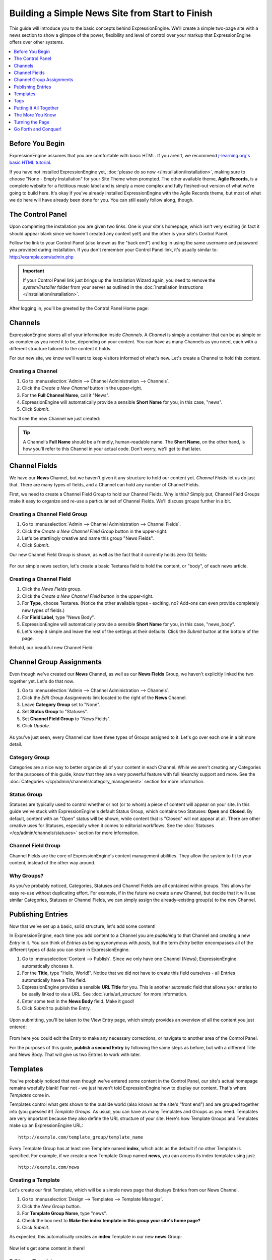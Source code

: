 ################################################
Building a Simple News Site from Start to Finish
################################################

This guide will introduce you to the basic concepts behind ExpressionEngine.
We'll create a simple two-page site with a news section to show a glimpse of the power,
flexibility and level of control over your markup that ExpressionEngine offers over
other systems. 

.. contents::
	:local:
	:depth: 1

****************
Before You Begin
****************

ExpressionEngine assumes that you are comfortable with basic HTML. If you aren't,
we recommend `j-learning.org's basic HTML tutorial <http://www.j-learning.org/build_it/page/basic_html/>`_.

If you have not installed ExpressionEngine yet, :doc:`please do so now </installation/installation>`,
making sure to choose "None - Empty Installation" for your Site Theme when prompted.
The other available theme, **Agile Records**, is a complete website for a fictitious music label
and is simply a more complex and fully fleshed-out version of what we're going to build here.
It's okay if you've already installed ExpressionEngine with the Agile Records theme, but most of
what we do here will have already been done for you. You can still easily follow along, though.


*****************
The Control Panel
*****************

Upon completing the installation you are given two links. One is your
site's homepage, which isn't very exciting (in fact it should appear blank since
we haven't created any content yet!) and the other is your site's Control Panel.

Follow the link to your Control Panel (also known as the "back end") and log in
using the same username and password you provided during installation. If you don't
remember your Control Panel link, it's usually similar to: `<http://example.com/admin.php>`_
	
.. important:: If your Control Panel link just brings up the Installation Wizard
	again, you need to remove the *system/installer* folder from your server as
	outlined in the :doc:`Installation Instructions </installation/installation>`.

After logging in, you'll be greeted by the Control Panel Home page:

.. figure:: ../images/cp_home.png
   :align: center
   :alt: Control Panel Home

********
Channels
********

ExpressionEngine stores all of your information inside *Channels*. A *Channel* is simply a container
that can be as simple or as complex as you need it to be, depending on your content.
You can have as many Channels as you need, each with a different structure
tailored to the content it holds.

For our new site, we know we'll want to keep visitors informed of what's new. Let's
create a Channel to hold this content.

Creating a Channel
==================

#. Go to :menuselection:`Admin --> Channel Administration --> Channels`.
#. Click the *Create a New Channel* button in the upper-right.
#. For the **Full Channel Name**, call it "News".
#. ExpressionEngine will automatically provide a sensible **Short Name** for you, in this case, "news".
#. Click *Submit*.

You'll see the new Channel we just created:

.. figure:: ../images/getting_started_channels.png
   :align: center
   :alt: Channels Page

.. tip:: A Channel's **Full Name** should be a friendly, human-readable name. The **Short Name**, on
	the other hand, is how you'll refer to this Channel in your actual code. Don't worry, we'll get
	to that later.

   
**************
Channel Fields
**************

We have our **News** Channel, but we haven't given it any structure to hold our content yet.
*Channel Fields* let us do just that. There are many types of fields, and a Channel can hold
any number of Channel Fields.

First, we need to create a Channel Field Group to hold our Channel Fields. Why is
this? Simply put, Channel Field Groups make it easy to organize and re-use a particular
set of Channel Fields. We'll discuss groups further in a bit.

Creating a Channel Field Group
==============================

#. Go to :menuselection:`Admin --> Channel Administration --> Channel Fields`.
#. Click the *Create a New Channel Field Group* button in the upper-right.
#. Let's be startlingly creative and name this group "News Fields".
#. Click *Submit*.

Our new Channel Field Group is shown, as well as the fact that it currently holds zero (0) fields:

.. figure:: ../images/getting_started_channel_field_groups.png
   :align: center
   :alt: Channel Field Groups Page


For our simple news section, let's create a basic Textarea field to hold the content, or "body", of each
news article.

Creating a Channel Field
========================

#. Click the *News Fields* group.
#. Click the *Create a New Channel Field* button in the upper-right.
#. For **Type**, choose Textarea. (Notice the other available types - exciting, no? Add-ons can even provide completely new types of fields.)
#. For **Field Label**, type "News Body".
#. ExpressionEngine will automatically provide a sensible **Short Name** for you, in this case, "news_body".
#. Let's keep it simple and leave the rest of the settings at their defaults. Click the *Submit* button at the bottom of the page.

Behold, our beautiful new Channel Field:

.. figure:: ../images/getting_started_channel_fields.png
   :align: center
   :alt: Channel Fields Page


*************************
Channel Group Assignments
*************************

Even though we've created our **News** Channel, as well as our **News Fields** Group, we haven't explicitly 
linked the two together yet. Let's do that now.

#. Go to :menuselection:`Admin --> Channel Administration --> Channels`.
#. Click the *Edit Group Assignments* link located to the right of the **News** Channel.
#. Leave **Category Group** set to "None".
#. Set **Status Group** to "Statuses".
#. Set **Channel Field Group** to "News Fields". 
#. Click *Update*.

.. figure:: ../images/getting_started_channel_group_assignments.png
   :align: center
   :alt: Channel Group Assignments Page

As you've just seen, every Channel can have
three types of Groups assigned to it. Let's go over each one in a bit more detail.

Category Group
==============

Categories are a nice way to better organize all of your content in each Channel.
While we aren't creating any Categories for the purposes of this guide, know that they are a very
powerful feature with full hiearchy support and more. See the :doc:`Categories </cp/admin/channels/category_management>`
section for more information.

Status Group
============

Statuses are typically used to control whether or not (or to whom) a piece of content will appear on your site. In
this guide we've stuck with ExpressionEngine's default Status Group, which contains two Statuses: **Open** and
**Closed**. By default, content with an "Open" status will be shown, while content that is "Closed"
will not appear at all. There are other creative uses for Statuses, especially when it comes to editorial
workflows. See the :doc:`Statuses </cp/admin/channels/statuses>` section for more information.
 
Channel Field Group
===================

Channel Fields are the core of ExpressionEngine's content management abilities. They allow the system
to fit to your content, instead of the other way around.

Why Groups?
===========

As you've probably noticed, Categories, Statuses and Channel Fields are all contained within groups.
This allows for easy re-use without duplicating effort. For example, if in the future we create a new
Channel, but decide that it will use similar Categories, Statuses or Channel Fields, we can simply
assign the already-existing group(s) to the new Channel.

******************
Publishing Entries
******************

Now that we've set up a basic, solid structure, let's add some content!

In ExpressionEngine, each time you add content to a Channel you are *publishing* to that
Channel and creating a new *Entry* in it. You can think of *Entries* as being synonymous with
*posts*, but the term *Entry* better encompasses all of the different types of data you can
store in ExpressionEngine.

#. Go to :menuselection:`Content --> Publish`. Since we only have one Channel (News), ExpressionEngine
   automatically chooses it.
#. For the **Title**, type "Hello, World!". Notice that we did not have to create this field
   ourselves - all Entries automatically have a Title field.
#. ExpressionEngine provides a sensible **URL Title** for you. This is another
   automatic field that allows your entries to be easily linked to via a URL.
   See :doc:`/urls/url_structure` for more information.
#. Enter some text in the **News Body** field. Make it good!
#. Click *Submit* to publish the Entry.


.. figure:: ../images/getting_started_publish.png
   :align: center
   :alt: Publish Page

Upon submitting, you'll be taken to the View Entry page, which simply provides an overview of
all the content you just entered:

.. figure:: ../images/getting_started_publish_view.png
   :align: center
   :alt: View Entry Page

From here you could edit the Entry to make any necessary corrections, or navigate to another area
of the Control Panel.

For the purposes of this guide, **publish a second Entry** by following the same steps as before, but
with a different Title and News Body. That will give us two Entries to work with later.

.. _getting_started_templates:

*********
Templates
*********

You've probably noticed that even though we've entered some content in the Control Panel,
our site's actual homepage remains woefully blank! Fear not - we just haven't told ExpressionEngine
how to display our content. That's where *Templates* come in.

Templates control what gets shown to the outside world (also known as the site's "front end")
and are grouped together into (you guessed it!) *Template Groups*. As usual, you can have as many
Templates and Groups as you need. Templates are very important because they also define the URL structure
of your site. Here's how Template Groups and Templates make up an ExpressionEngine URL::

	http://example.com/template_group/template_name

Every Template Group has at least one Template named **index**, which acts as the default if no other
Template is specified. For example, if we create a new Template Group named **news**, you can access its
index template using just::

	http://example.com/news
	
Creating a Template
===================

Let's create our first Template, which will be a simple news page that displays Entries from our News Channel. 

#. Go to :menuselection:`Design --> Templates --> Template Manager`.
#. Click the *New Group* button.
#. For **Template Group Name**, type "news".
#. Check the box next to **Make the index template in this group your site's home page?**
#. Click *Submit*.

As expected, this automatically creates an **index** Template in our new **news** Group:

.. figure:: ../images/getting_started_template_manager.png
   :align: center
   :alt: Template Manager

Now let's get some content in there!

Editing a Template
==================

Click on the **index** Template to open it in the Template Editor. You'll be greeted, unsurprisingly,
with a blank slate. Let's add some skeleton HTML::

	<!DOCTYPE html>
	<html>
	<head>
		<title>What's New</title>
		<meta charset="utf-8">
	</head>
	<body>
		<h1>All the news that's fit to pixelize.</h1>
	</body>
	</html>

.. figure:: ../images/getting_started_template_edit.png
   :align: center
   :alt: Template Edit

Click *Update* to save our changes and stay on the page (*Update and Finished* will return you to
the Template Manager). Then click the *View Rendered Template* button in the upper-right, which
should open the page in a new browser tab. It may not be very exciting, but it's something:

.. figure:: ../images/getting_started_template_v1.png
   :align: center
   :alt: Template with Static Content


.. tip:: You're not confined to editing your markup inside ExpressionEngine's Template Editor.
   You can enable :doc:`/templates/templates_as_files` and then work with Template files using
   any editor you choose.

"This is all well and good," you might be saying. "ExpressionEngine is outputting my markup exactly
as entered; no more or less, which is awesome. But it's still not showing any of the content
I entered into the News Channel!"

Strap yourself in, because we're about to do just that, and we're going to do it using
the core of ExpressionEngine's flexibility: *Tags*.

****
Tags
****

*Tags* fetch the content you've entered into ExpressionEngine and display it in your Templates
just the way you want. Here's how a typical Tag starts::

	{exp:channel:entries}

This tag, like most, has three segments: **exp**, **channel**, and **entries**.

#. **exp** simply tells ExpressionEngine that this is a Tag. All Tags will begin with this.
#. **channel** refers to the *Module* we want to use to fetch our data. ExpressionEngine is made
   up of various Modules, and each provides its own Tags. The :doc:`/modules/channel/index` is used to fetch
   data from your Channels, and is the most commonly used Module in ExpressionEngine.
#. **entries** refers to the type of data we want the Module to fetch, or in some cases,
   the action we want the Module to take. In this case, we're telling the Channel Module
   that we want to retrieve our :doc:`Entries </modules/channel/channel_entries>`.

Parameters
==========

We often need to give more information to a Module about what we want it to do.
In our example above, for instance, we still need to tell the Channel Module which Channel
we want to fetch Entries from. This is easily done with *parameters*::

	{exp:channel:entries channel="news"}

You can specify multiple parameters, too::

	{exp:channel:entries channel="news" limit="10"}

This tells the Channel Module that we want the 10 most recent Entries from the Channel named
*News*. Simple enough, right? Now that we've told it what to fetch, let's actually use that data!

.. tip:: Here's the full list of available :ref:`parameters <channel_entries_parameters>`
	for the :doc:`/modules/channel/channel_entries`. 

Variables
=========

*Variables* are the actual pieces of information that ExpressionEngine retrieves and
makes available to us. To get some content from an Entry, for example, use the Short Name
of the Channel Field. Remember the News Body field we created earlier? You can get its contents
like so::

	{news_body}
	
And the Title of the Entry is easily accessed with::

	{title}

There is also a lot of additional information about each Entry, such as when it was submitted,
who it was submitted by, and much more. For example, to get the author of an Entry::

	{author}

Now, we're ready to use this Tag in our Template.

.. tip:: Here's the full list of available :ref:`variables <channel_entries_single_variables>`
	for the :doc:`/modules/channel/channel_entries`. 

***********************
Putting it All Together 
***********************

Switch back to the Template Editor tab in your browser and
update the Template with the following code::

	<!DOCTYPE html>
	<html>
	<head>
		<title>What's New</title>
		<meta charset="utf-8">
	</head>
	<body>
		<h1>All the news that's fit to pixelize.</h1>
	
		{exp:channel:entries channel="news" limit="10"}
			<h2>{title}</h2>
			<p>By {author}</p>
			
			{news_body}
		{/exp:channel:entries}
	</body>
	</html>
	
After clicking *Update*, switch back over to the browser tab with the "Rendered Template" on it and
hit Refresh. By default, the Channel Module sorts your Entries by newest to oldest, so
you should now see your two previously-created Entries in all their glory:

.. figure:: ../images/getting_started_template_v2.png
   :align: center
   :alt: Template with Dynamic Content
   
*****************
The More You Know
*****************

You've seen how to show the content you want, and how wrap it in any HTML you'd like,
and you're well on your way to unleashing awesome across the (digital) land. But first, let's go over a
few points about what we just did.

Tag Pairs vs. Single Tags
=========================

Did you notice the {/exp:channel:entries} line in the code above? It's called a *closing tag*,
and it is **required** in order to close the opening {exp:channel:entries} Tag, in
much the same way that closing certain HTML elements is required. 

Most Tags in ExpressionEngine have both an opening and a closing Tag. We refer to them as
*Tag Pairs* to differentiate them from *Single Tags*. Single Tags are just an opening Tag -
no closing Tag or variables inside. These are more rare and are typically used by some Modules
to display a single piece of information.

Looping Tag Pairs
=================

The {exp:channel:entries} Tag that we've used here is a good example of a *Looping Tag Pair*.
It took the code we placed between its opening and closing Tags and actually processed it twice - 
once for each Entry.

This is a very powerful way to output information from multiple Entries, whether in a table,
blog format, or even a simple list. For example::

	<ul>
		{exp:channel:entries channel="news" limit="10"}
			<li>{title}</li>
		{/exp:channel:entries}
	</ul>

****************
Turning the Page
****************

At this point, you might notice that our site's homepage
(`<http://example.com>`_) is showing the same content as our News page
(`<http://example.com/news>`_). The reason for this is simple: remember checking
the box next to **Make the index template in this group your site's home page?**
when you created the "news" template group? That made "news" your site's default
Template Group, the Template Group that is displayed as the homepage when no
Template Group is specified in the URL.

Let's change this by creating another Template Group and making it the new
default.

#. Go to :menuselection:`Design --> Templates --> Template Manager`.
#. Click the *New Group* button.
#. For **Template Group Name**, type "site".
#. Tick the **Make the index template in this group your site's home page?** checkbox.
#. Click *Submit*.

Now click the **index** Template of our new "site" Group to open the Template Editor.
Let's add this code::

	<!DOCTYPE html>
	<html>
	<head>
		<title>Home</title>
		<meta charset="utf-8">
	</head>
	<body>
		<h1>Home, Sweet Home.</h1>
		<p>Kick back and relax... you've made it home.</p>
	
		<h2>The Latest</h2>
		<p>Check out the <a href="{path='news'}">latest news</a>:</p>
		<ul>
			{exp:channel:entries channel="news" limit="10"}
				<li><a href="{url_title_path='news'}">{title}</a></li>
			{/exp:channel:entries}
		</ul>
	</body>
	</html>

As usual, click *Update* and then *View Rendered Template* to see the results:

.. figure:: ../images/getting_started_template_v3.png
   :align: center
   :alt: Homepage Template

There's a bit more going on in this Template, so let's take a closer look.

Linking to Templates and Entries
================================

This line may have caught your attention::

		<p>Check out the <a href="{path='news'}">latest news</a>:</p>

It contains the *path* variable, which creates a URL to a Template Group/Template.
In this case we want to link to "news/index", but since "index" is implied we can leave it off.  
The path variable is one of many :doc:`/templates/globals/index` you can use. *Global* just means
that you can access it from anywhere inside your Template; it doesn't have to be inside a Tag Pair.

Then there's this line, which you'll notice *is* inside our Channel Entries Tag Pair::

				<li><a href="{url_title_path='news'}">{title}</a></li>

*url_title_path* is one of the many :ref:`variables <channel_entries_single_variables>`
you can use inside the :doc:`Channel Entries Tag </modules/channel/channel_entries>`,
in addition to the variables containing the content of your Channel Fields. It acts very
similarly to the *path* variable we just discussed, but it also appends the Entry's **URL Title**
to the URL which lets us link directly to the entry, as you'll see next.

A Dynamic Duo
=============

Now follow the link to our "Hello, World!" Entry, which will look like 
`<http://example.com/news/hello-world>`_ thanks to *url_title_path*. You'll be
taken to our *News* Template Group. But wait, only one Entry is shown now!

.. figure:: ../images/getting_started_template_v4.png
   :align: center
   :alt: Template Showing an Entry Dynamically

What you're seeing here is the "dynamic" behavior of the Channel Entries Tag. By default
the Tag will look for a valid **URL Title** in the current URL, and if one exists,
show only that Entry in what's known as "Single Entry" mode. This is very useful, since
we didn't have to create another template just to show our Entries all by themselves.
In some cases, though, we may not want this to happen. A good example would be if we had a sidebar
showing a list of recent Entries from various Channels, and we didn't want that list
influenced by what happens to be in the current URL. To disable this behavior, set the
*dynamic* parameter to "no"::

		{exp:channel:entries channel="news" limit="10" dynamic="no"}

Again, all of the Channel Entries' available parameters and variables are detailed in its
:doc:`documentation page </modules/channel/channel_entries>`.

*********************
Go Forth and Conquer!
*********************

Congratulations! You're ready to start *bringing the awesome*. Create Channels and Channel Fields
to hold your content just the way you need. Then use Templates, Tags and your own markup, style
and scripts to create flexible, dynamic websites quickly and easily on a platform that does exactly
what you want it to do. Welcome to ExpressionEngine.

While you should read the User Guide in its entirety, here are some topics you might be
interested in:

- :doc:`/intro/getting_the_most`
- :doc:`/modules/index`
- :doc:`/urls/remove_index.php`
- :doc:`/cp/sites/index`
- :doc:`/templates/php`
- :doc:`/templates/comments`